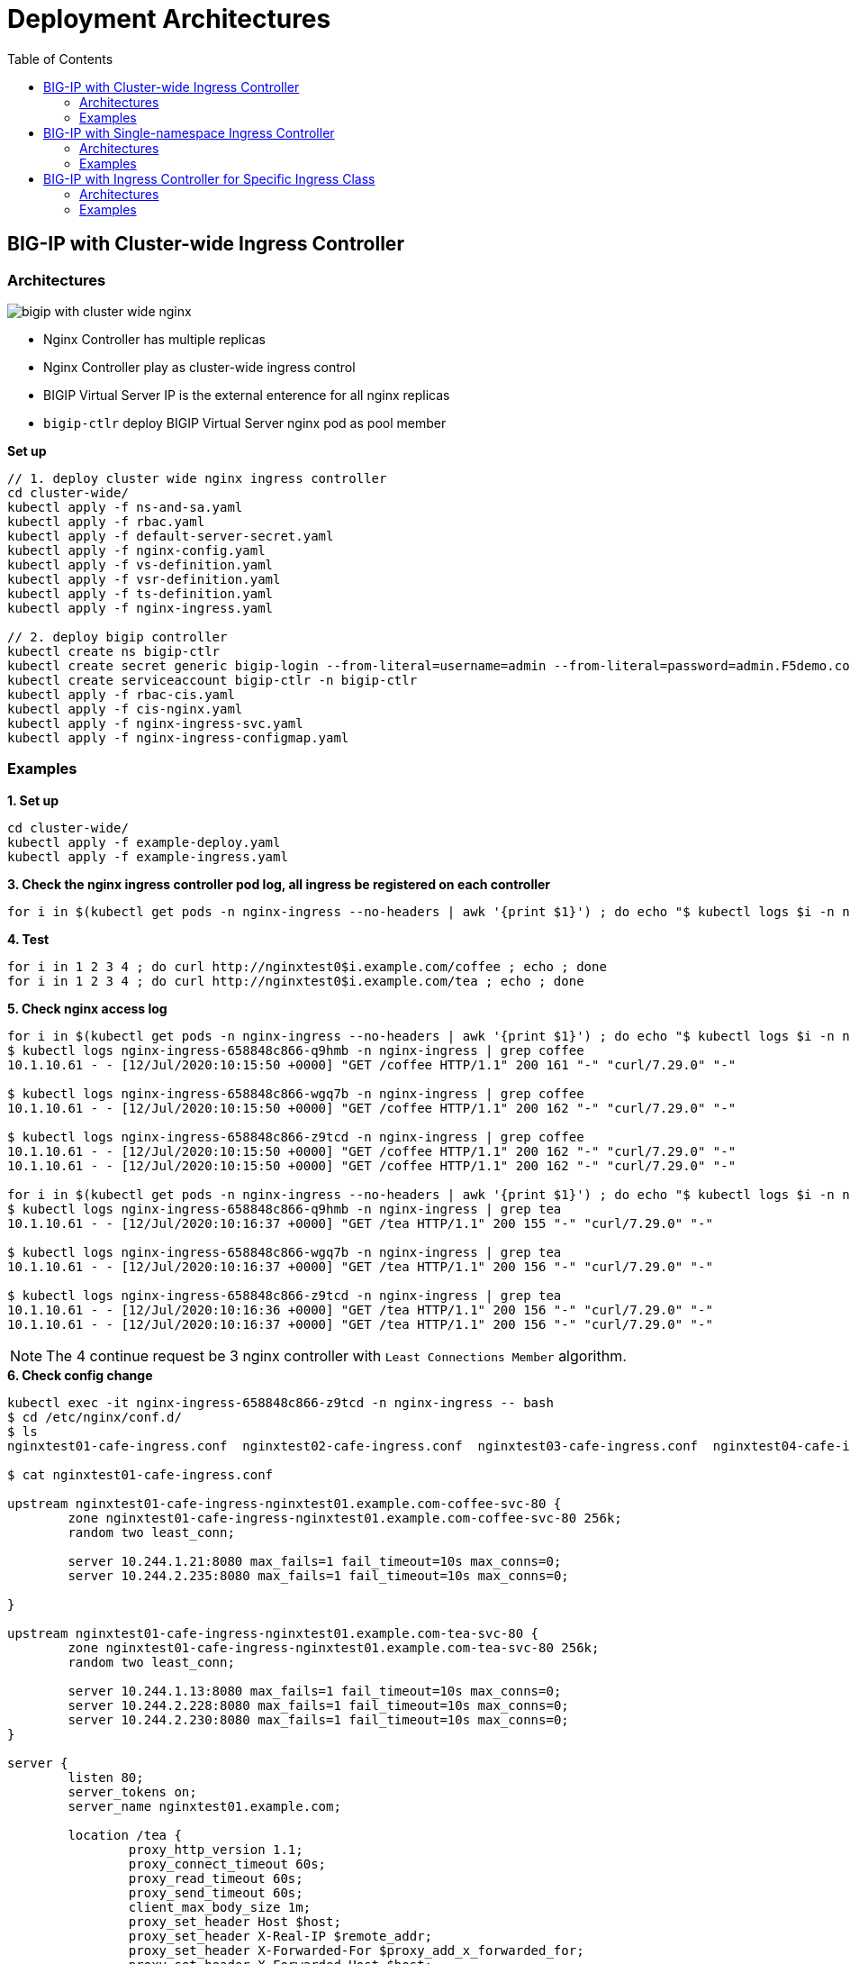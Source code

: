 = Deployment Architectures
:toc: manual

== BIG-IP with Cluster-wide Ingress Controller

=== Architectures

image:img/bigip-with-cluster-wide-nginx.png[]

* Nginx Controller has multiple replicas
* Nginx Controller play as cluster-wide ingress control
* BIGIP Virtual Server IP is the external enterence for all nginx replicas
* `bigip-ctlr` deploy BIGIP Virtual Server nginx pod as pool member

[source, bash]
.*Set up*
----
// 1. deploy cluster wide nginx ingress controller
cd cluster-wide/
kubectl apply -f ns-and-sa.yaml
kubectl apply -f rbac.yaml
kubectl apply -f default-server-secret.yaml
kubectl apply -f nginx-config.yaml
kubectl apply -f vs-definition.yaml
kubectl apply -f vsr-definition.yaml
kubectl apply -f ts-definition.yaml
kubectl apply -f nginx-ingress.yaml

// 2. deploy bigip controller
kubectl create ns bigip-ctlr
kubectl create secret generic bigip-login --from-literal=username=admin --from-literal=password=admin.F5demo.com -n bigip-ctlr
kubectl create serviceaccount bigip-ctlr -n bigip-ctlr
kubectl apply -f rbac-cis.yaml
kubectl apply -f cis-nginx.yaml
kubectl apply -f nginx-ingress-svc.yaml
kubectl apply -f nginx-ingress-configmap.yaml
----

=== Examples

[source, bash]
.*1. Set up*
----
cd cluster-wide/
kubectl apply -f example-deploy.yaml
kubectl apply -f example-ingress.yaml
----

[source, bash]
.*3. Check the nginx ingress controller pod log, all ingress be registered on each controller*
----
for i in $(kubectl get pods -n nginx-ingress --no-headers | awk '{print $1}') ; do echo "$ kubectl logs $i -n nginx-ingress | grep nginxtest" ; kubectl logs $i -n nginx-ingress | grep nginxtest ; echo ; done
----

[source, bash]
.*4. Test*
----
for i in 1 2 3 4 ; do curl http://nginxtest0$i.example.com/coffee ; echo ; done
for i in 1 2 3 4 ; do curl http://nginxtest0$i.example.com/tea ; echo ; done
----

[source, bash]
.*5. Check nginx access log*
----
for i in $(kubectl get pods -n nginx-ingress --no-headers | awk '{print $1}') ; do echo "$ kubectl logs $i -n nginx-ingress | grep coffee" ; kubectl logs $i -n nginx-ingress | grep coffee ; echo ; done
$ kubectl logs nginx-ingress-658848c866-q9hmb -n nginx-ingress | grep coffee
10.1.10.61 - - [12/Jul/2020:10:15:50 +0000] "GET /coffee HTTP/1.1" 200 161 "-" "curl/7.29.0" "-"

$ kubectl logs nginx-ingress-658848c866-wgq7b -n nginx-ingress | grep coffee
10.1.10.61 - - [12/Jul/2020:10:15:50 +0000] "GET /coffee HTTP/1.1" 200 162 "-" "curl/7.29.0" "-"

$ kubectl logs nginx-ingress-658848c866-z9tcd -n nginx-ingress | grep coffee
10.1.10.61 - - [12/Jul/2020:10:15:50 +0000] "GET /coffee HTTP/1.1" 200 162 "-" "curl/7.29.0" "-"
10.1.10.61 - - [12/Jul/2020:10:15:50 +0000] "GET /coffee HTTP/1.1" 200 162 "-" "curl/7.29.0" "-"

for i in $(kubectl get pods -n nginx-ingress --no-headers | awk '{print $1}') ; do echo "$ kubectl logs $i -n nginx-ingress | grep tea" ; kubectl logs $i -n nginx-ingress | grep tea ; echo ; done
$ kubectl logs nginx-ingress-658848c866-q9hmb -n nginx-ingress | grep tea
10.1.10.61 - - [12/Jul/2020:10:16:37 +0000] "GET /tea HTTP/1.1" 200 155 "-" "curl/7.29.0" "-"

$ kubectl logs nginx-ingress-658848c866-wgq7b -n nginx-ingress | grep tea
10.1.10.61 - - [12/Jul/2020:10:16:37 +0000] "GET /tea HTTP/1.1" 200 156 "-" "curl/7.29.0" "-"

$ kubectl logs nginx-ingress-658848c866-z9tcd -n nginx-ingress | grep tea
10.1.10.61 - - [12/Jul/2020:10:16:36 +0000] "GET /tea HTTP/1.1" 200 156 "-" "curl/7.29.0" "-"
10.1.10.61 - - [12/Jul/2020:10:16:37 +0000] "GET /tea HTTP/1.1" 200 156 "-" "curl/7.29.0" "-"
----

NOTE: The 4 continue request be 3 nginx controller with `Least Connections Member` algorithm.

[source, bash]
.*6. Check config change*
----
kubectl exec -it nginx-ingress-658848c866-z9tcd -n nginx-ingress -- bash
$ cd /etc/nginx/conf.d/
$ ls 
nginxtest01-cafe-ingress.conf  nginxtest02-cafe-ingress.conf  nginxtest03-cafe-ingress.conf  nginxtest04-cafe-ingress.conf

$ cat nginxtest01-cafe-ingress.conf 

upstream nginxtest01-cafe-ingress-nginxtest01.example.com-coffee-svc-80 {
	zone nginxtest01-cafe-ingress-nginxtest01.example.com-coffee-svc-80 256k;
	random two least_conn;
	
	server 10.244.1.21:8080 max_fails=1 fail_timeout=10s max_conns=0;
	server 10.244.2.235:8080 max_fails=1 fail_timeout=10s max_conns=0;
	
}

upstream nginxtest01-cafe-ingress-nginxtest01.example.com-tea-svc-80 {
	zone nginxtest01-cafe-ingress-nginxtest01.example.com-tea-svc-80 256k;
	random two least_conn;
	
	server 10.244.1.13:8080 max_fails=1 fail_timeout=10s max_conns=0;
	server 10.244.2.228:8080 max_fails=1 fail_timeout=10s max_conns=0;
	server 10.244.2.230:8080 max_fails=1 fail_timeout=10s max_conns=0;
}

server {
	listen 80;
	server_tokens on;
	server_name nginxtest01.example.com;
	
	location /tea {
		proxy_http_version 1.1;
		proxy_connect_timeout 60s;
		proxy_read_timeout 60s;
		proxy_send_timeout 60s;
		client_max_body_size 1m;
		proxy_set_header Host $host;
		proxy_set_header X-Real-IP $remote_addr;
		proxy_set_header X-Forwarded-For $proxy_add_x_forwarded_for;
		proxy_set_header X-Forwarded-Host $host;
		proxy_set_header X-Forwarded-Port $server_port;
		proxy_set_header X-Forwarded-Proto $scheme;
		proxy_buffering on;
		proxy_pass http://nginxtest01-cafe-ingress-nginxtest01.example.com-tea-svc-80;
	}

	location /coffee {
		proxy_http_version 1.1;
		proxy_connect_timeout 60s;
		proxy_read_timeout 60s;
		proxy_send_timeout 60s;
		client_max_body_size 1m;
		proxy_set_header Host $host;
		proxy_set_header X-Real-IP $remote_addr;
		proxy_set_header X-Forwarded-For $proxy_add_x_forwarded_for;
		proxy_set_header X-Forwarded-Host $host;
		proxy_set_header X-Forwarded-Port $server_port;
		proxy_set_header X-Forwarded-Proto $scheme;
		proxy_buffering on;
		proxy_pass http://nginxtest01-cafe-ingress-nginxtest01.example.com-coffee-svc-80;
	}
}
----

== BIG-IP with Single-namespace Ingress Controller

=== Architectures

image:img/bigip-nginx-single-namespace.png[]

* Each namespace has reference a nginx controller
* Each nginx Controller has multiple replicas
* Nginx Controller play as single-namespace ingress control
* BIGIP Virtual Server IP is the external enterence
* `bigip-ctlr` deploy BIGIP Virtual Server nginx pod as pool member

[source, bash]
.*Set up*
----
// 1. deploy cluster wide nginx ingress controller
cd single-namespace/
kubectl apply -f ns-and-sa.yaml
kubectl apply -f rbac.yaml
kubectl apply -f default-server-secret.yaml
kubectl apply -f nginx-config.yaml
kubectl apply -f vs-definition.yaml
kubectl apply -f vsr-definition.yaml
kubectl apply -f ts-definition.yaml
kubectl apply -f nginx-ingress-test01.yaml
kubectl apply -f nginx-ingress-test02.yaml

// 2. deploy bigip controller
kubectl create ns bigip-ctlr
kubectl create secret generic bigip-login --from-literal=username=admin --from-literal=password=admin.F5demo.com -n bigip-ctlr
kubectl create serviceaccount bigip-ctlr -n bigip-ctlr
kubectl apply -f rbac-cis.yaml
kubectl apply -f cis-nginx.yaml
kubectl apply -f nginx-ingress-svc.yaml
kubectl apply -f nginx-ingress-configmap.yaml
----

=== Examples

[source, bash]
.*1. Set up*
----
cd single-namespace/
kubectl apply -f example-deploy.yaml
kubectl apply -f example-ingress.yaml
---- 

[source, bash] 
.*2. Test* 
----
curl http://nginxtest01.example.com/coffee
curl http://nginxtest01.example.com/tea

curl http://nginxtest02.example.com/coffee
curl http://nginxtest02.example.com/tea
---- 

== BIG-IP with Ingress Controller for Specific Ingress Class

=== Architectures

image:img/nginx-ingress-class.png[]

* Multiple nginx controller work parallel
* Each nginx Controller has multiple replicas
* Nginx Controller for specific ingress class
* BIGIP Virtual Server IP is the external enterence 
* `bigip-ctlr` deploy BIGIP Virtual Server nginx pod as pool member

.*Set up*
----
// 1. deploy cluster wide nginx ingress controller
cd specific-ingress-class/
kubectl apply -f ns-and-sa.yaml
kubectl apply -f rbac.yaml
kubectl apply -f default-server-secret.yaml
kubectl apply -f nginx-config.yaml
kubectl apply -f vs-definition.yaml
kubectl apply -f vsr-definition.yaml
kubectl apply -f ts-definition.yaml
kubectl apply -f nginx-ingress.yaml
kubectl apply -f nginx-ingress-fintech.yaml

// 2. deploy bigip controller
kubectl create ns bigip-ctlr
kubectl create secret generic bigip-login --from-literal=username=admin --from-literal=password=admin.F5demo.com -n bigip-ctlr
kubectl create serviceaccount bigip-ctlr -n bigip-ctlr
kubectl apply -f rbac-cis.yaml
kubectl apply -f cis-nginx.yaml
kubectl apply -f nginx-ingress-svc.yaml
kubectl apply -f nginx-ingress-configmap.yaml
----

=== Examples

[source, bash]
.*1. Set up*
----
cd single-namespace/
kubectl apply -f example-deploy.yaml
kubectl apply -f example-ingress.yaml
kubectl apply -f example-ingress-fintech.yaml
----

[source, bash]
.*2. Test*
----
for i in {1..10} ; do curl http://nginxtest01.example.com/coffee ; curl http://nginxtest01.example.com/tea ; curl http://nginxtest02.example.com/coffee ; curl http://nginxtest02.example.com/tea ; done

for i in {1..10} ; do curl http://nginxtest03.example.com/coffee ; curl http://nginxtest03.example.com/tea ; curl http://nginxtest04.example.com/coffee ; curl http://nginxtest04.example.com/tea ; done
----
